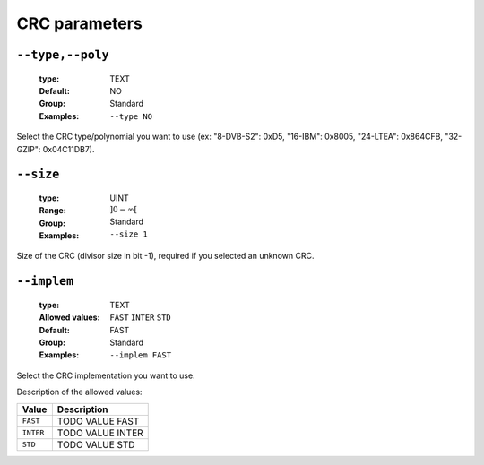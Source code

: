 .. _crc-crc-parameters:

CRC parameters
--------------

.. _crc-type:

``--type,--poly``
"""""""""""""""""

   :type: TEXT
   :Default: NO
   :Group: Standard
   :Examples: ``--type NO``


Select the CRC type/polynomial you want to use (ex: "8-DVB-S2": 0xD5, "16-IBM": 0x8005, "24-LTEA": 0x864CFB, "32-GZIP": 0x04C11DB7).

.. _crc-size:

``--size``
""""""""""

   :type: UINT
   :Range: :math:`]0 - \infty[`
   :Group: Standard
   :Examples: ``--size 1``


Size of the CRC (divisor size in bit -1), required if you selected an unknown CRC.

.. _crc-implem:

``--implem``
""""""""""""

   :type: TEXT
   :Allowed values: ``FAST`` ``INTER`` ``STD`` 
   :Default: FAST
   :Group: Standard
   :Examples: ``--implem FAST``


Select the CRC implementation you want to use.

Description of the allowed values:

+-----------+----------------------+
| Value     | Description          |
+===========+======================+
| ``FAST``  | |implem_descr_fast|  |
+-----------+----------------------+
| ``INTER`` | |implem_descr_inter| |
+-----------+----------------------+
| ``STD``   | |implem_descr_std|   |
+-----------+----------------------+

.. |implem_descr_fast| replace:: TODO VALUE FAST
.. |implem_descr_inter| replace:: TODO VALUE INTER
.. |implem_descr_std| replace:: TODO VALUE STD


